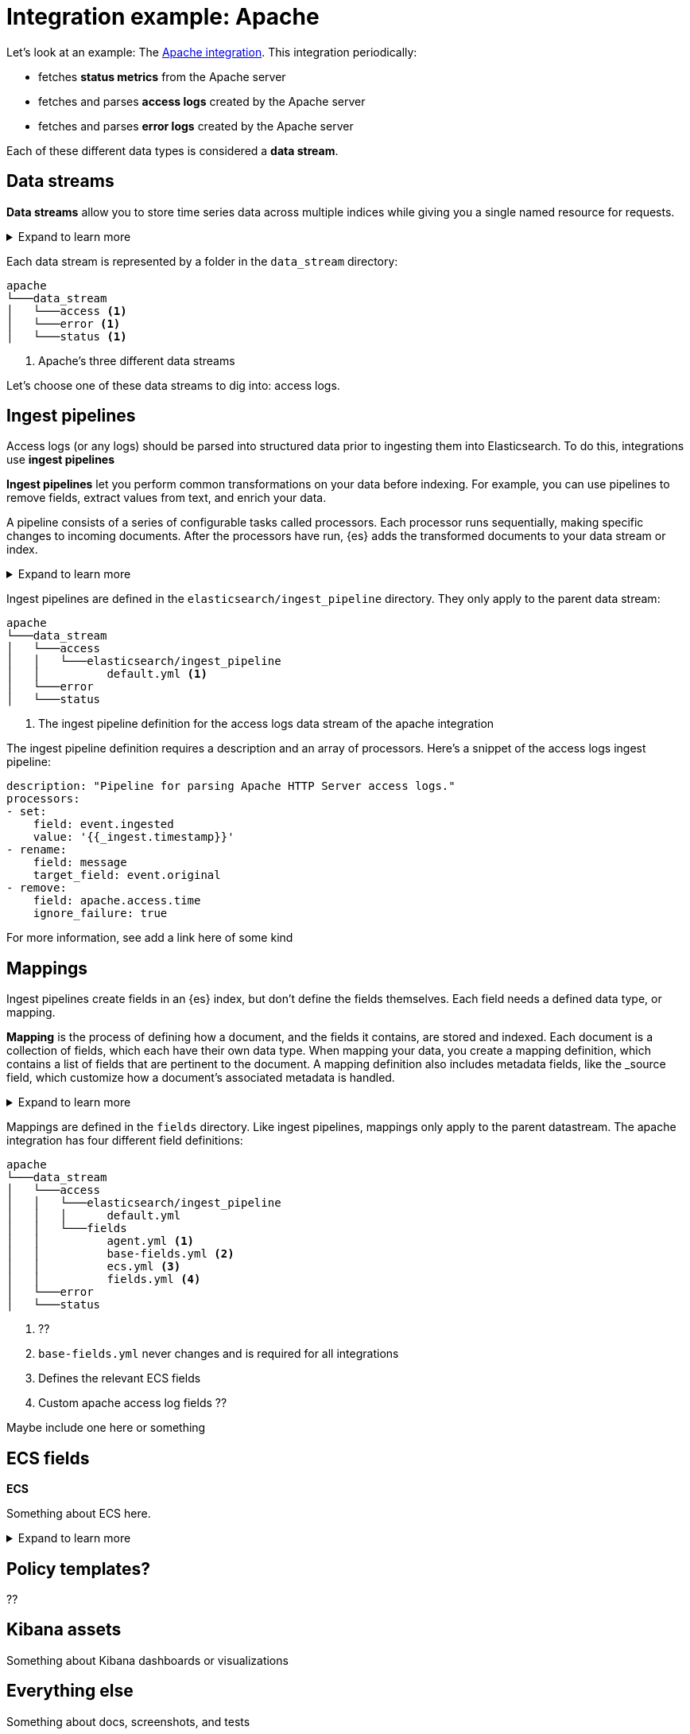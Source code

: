[[integration-example-apache]]
= Integration example: Apache

Let's look at an example:
The https://github.com/elastic/integrations/tree/main/packages/apache[Apache integration].
This integration periodically:

* fetches **status metrics** from the Apache server
* fetches and parses **access logs** created by the Apache server
* fetches and parses **error logs** created by the Apache server

Each of these different data types is considered a **data stream**.

[discrete]
[[apache-data-streams]]
== Data streams

****
**Data streams** allow you to store time series data across multiple indices while giving you a single named resource for requests.

[%collapsible]
.Expand to learn more
====
stuff
====
****

Each data stream is represented by a folder in the `data_stream` directory:

[source,text]
----
apache
└───data_stream
│   └───access <1>
│   └───error <1>
│   └───status <1>
----
<1> Apache's three different data streams

Let's choose one of these data streams to dig into: access logs.

[discrete]
[[apache-ingest-pipelines]]
== Ingest pipelines

Access logs (or any logs) should be parsed into structured data prior to ingesting them into Elasticsearch.
To do this, integrations use **ingest pipelines**

****
**Ingest pipelines** let you perform common transformations on your data before indexing. For example, you can use pipelines to remove fields, extract values from text, and enrich your data.

A pipeline consists of a series of configurable tasks called processors. Each processor runs sequentially, making specific changes to incoming documents. After the processors have run, {es} adds the transformed documents to your data stream or index.

[%collapsible]
.Expand to learn more
====
stuff
====
****

Ingest pipelines are defined in the `elasticsearch/ingest_pipeline` directory.
They only apply to the parent data stream:

[source,text]
----
apache
└───data_stream
│   └───access
│   │   └───elasticsearch/ingest_pipeline
│   │          default.yml <1>
│   └───error
│   └───status
----
<1> The ingest pipeline definition for the access logs data stream of the apache integration

The ingest pipeline definition requires a description and an array of processors.
Here's a snippet of the access logs ingest pipeline:

[source,yaml]
----
description: "Pipeline for parsing Apache HTTP Server access logs."
processors:
- set:
    field: event.ingested
    value: '{{_ingest.timestamp}}'
- rename:
    field: message
    target_field: event.original
- remove:
    field: apache.access.time
    ignore_failure: true
----

For more information, see ((add a link here of some kind))

[discrete]
[[apache-mappings]]
== Mappings

Ingest pipelines create fields in an {es} index, but don't define the fields themselves.
Each field needs a defined data type, or mapping.

****
**Mapping** is the process of defining how a document, and the fields it contains, are stored and indexed.
Each document is a collection of fields, which each have their own data type. When mapping your data, you create a mapping definition, which contains a list of fields that are pertinent to the document. A mapping definition also includes metadata fields, like the _source field, which customize how a document’s associated metadata is handled.

[%collapsible]
.Expand to learn more
====
stuff
====
****

Mappings are defined in the `fields` directory.
Like ingest pipelines, mappings only apply to the parent datastream.
The apache integration has four different field definitions:

[source,text]
----
apache
└───data_stream
│   └───access
│   │   └───elasticsearch/ingest_pipeline
│   │   │      default.yml
│   │   └───fields
│   │          agent.yml <1>
│   │          base-fields.yml <2>
│   │          ecs.yml <3>
│   │          fields.yml <4>
│   └───error
│   └───status
----
<1> ??
<2> `base-fields.yml` never changes and is required for all integrations
<3> Defines the relevant ECS fields
<4> Custom apache access log fields ??

Maybe include one here or something

[discrete]
[[apache-ecs]]
== ECS fields

****
**ECS**

Something about ECS here.

[%collapsible]
.Expand to learn more
====
stuff
====
****

[discrete]
[[apache-policy-templates]]
== Policy templates?

??

[discrete]
[[apache-kibana-assets]]
== Kibana assets

Something about Kibana dashboards or visualizations

[discrete]
[[apache-everything-else]]
== Everything else

Something about docs, screenshots, and tests
